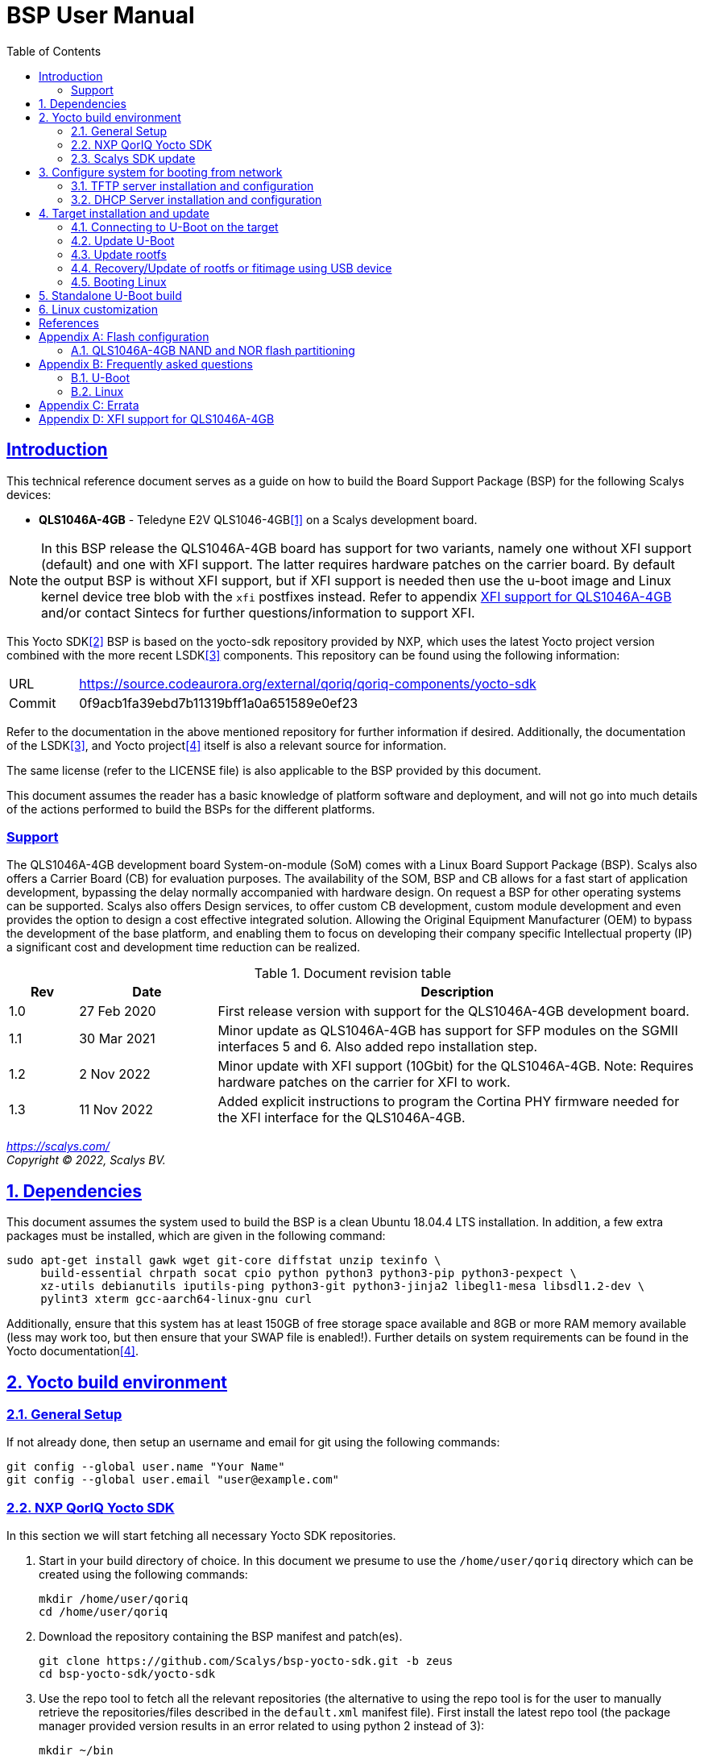 ////
This document can be converted into an HTML or a PDF file using an editor such as Asciidoc-FX.

From the command line (Ubuntu 18.04) you can convert this .adoc file using the following commands:
HTML: asciidoctor bsp_user_manual.adoc
PDF: asciidoctor-pdf bsp_user_manual.adoc -d book
This may require you to install some additional packages from the package manager.
////
//Make section headers linkable
:sectlinks:

= BSP User Manual
:toc:

== Introduction
This technical reference document serves as a guide on how to build the Board Support Package (BSP) for the following Scalys devices:

* *QLS1046A-4GB* - Teledyne E2V QLS1046-4GB<<qormino-page>> on a Scalys development board.

NOTE: In this BSP release the QLS1046A-4GB board has support for two variants, namely one without XFI support (default) and one with XFI support. The latter requires hardware patches on the carrier board. By default the output BSP is without XFI support, but if XFI support is needed then use the u-boot image and Linux kernel device tree blob with the `xfi` postfixes instead. Refer to appendix <<XFI support for QLS1046A-4GB>> and/or contact Sintecs for further questions/information to support XFI.

This Yocto SDK<<yocto-page>> BSP is based on the yocto-sdk repository provided by NXP, which uses the latest Yocto project version combined with the more recent LSDK<<lsdk-page>> components. This repository can be found using the following information:

[width="80%",cols="1,7"]
|====================
|URL|https://source.codeaurora.org/external/qoriq/qoriq-components/yocto-sdk
|Commit|0f9acb1fa39ebd7b11319bff1a0a651589e0ef23
|====================

Refer to the documentation in the above mentioned repository for further information if desired. Additionally, the documentation of the LSDK<<lsdk-page>>, and Yocto project<<yocto-manual>> itself is also a relevant source for information.

The same license (refer to the LICENSE file) is also applicable to the BSP provided by this document.

This document assumes the reader has a basic knowledge of platform software and deployment, and will not go into much details of the actions performed to build the BSPs for the different platforms.

=== Support
The QLS1046A-4GB development board System-on-module (SoM) comes with a Linux Board Support Package (BSP). Scalys also offers a Carrier Board (CB) for evaluation purposes. The availability of the SOM, BSP and CB allows for a fast start of application development, bypassing the delay normally accompanied with hardware design. On request a BSP for other operating systems can be supported. Scalys also offers Design services, to offer custom CB development, custom module development and even provides the option to design a cost effective integrated solution. Allowing the Original Equipment Manufacturer (OEM) to bypass the development of the base platform, and enabling them to focus on developing their company specific Intellectual property (IP) a significant cost and development time reduction can be realized.


.Document revision table
[width="100%",cols="1,2,7",options="header"]
|====================
|Rev  |Date         |Description
|1.0  |27 Feb 2020  | First release version with support for the QLS1046A-4GB development board.
|1.1  |30 Mar 2021  | Minor update as QLS1046A-4GB has support for SFP modules on the SGMII interfaces 5 and 6. Also added repo installation step.
|1.2  |2 Nov 2022   | Minor update with XFI support (10Gbit) for the QLS1046A-4GB. Note: Requires hardware patches on the carrier for XFI to work.
|1.3   |11 Nov 2022  | Added explicit instructions to program the Cortina PHY firmware needed for the XFI interface for the QLS1046A-4GB.
|====================
__
https://scalys.com/ +
Copyright (C)  2022, Scalys BV.
__

:numbered:
== Dependencies
This document assumes the system used to build the BSP is a clean Ubuntu 18.04.4 LTS installation. In addition, a few extra packages must be installed, which are given in the following command:
----
sudo apt-get install gawk wget git-core diffstat unzip texinfo \
     build-essential chrpath socat cpio python python3 python3-pip python3-pexpect \
     xz-utils debianutils iputils-ping python3-git python3-jinja2 libegl1-mesa libsdl1.2-dev \
     pylint3 xterm gcc-aarch64-linux-gnu curl
----

Additionally, ensure that this system has at least 150GB of free storage space available and 8GB or more RAM memory available (less may work too, but then ensure that your SWAP file is enabled!). Further details on system requirements can be found in the Yocto documentation<<yocto-manual>>.

== Yocto build environment
=== General Setup
If not already done, then setup an username and email for git using the following commands:

----
git config --global user.name "Your Name"
git config --global user.email "user@example.com"
----

=== NXP QorIQ Yocto SDK
In this section we will start fetching all necessary Yocto SDK repositories.

. Start in your build directory of choice. In this document we presume to use the `/home/user/qoriq` directory which can be created using the following commands:
+
----
mkdir /home/user/qoriq
cd /home/user/qoriq
----
. Download the repository containing the BSP manifest and patch(es).
+
----
git clone https://github.com/Scalys/bsp-yocto-sdk.git -b zeus
cd bsp-yocto-sdk/yocto-sdk
----
. Use the repo tool to fetch all the relevant repositories (the alternative to using the repo tool is for the user to manually retrieve the repositories/files described in the `default.xml` manifest file). First install the latest repo tool (the package manager provided version results in an error related to using python 2 instead of 3):
+
----
mkdir ~/bin
curl https://storage.googleapis.com/git-repo-downloads/repo > ~/bin/repo
chmod a+rx ~/bin/repo
PATH=${PATH}:~/bin
----
+
----
repo init -u "file://$PWD/../" -b zeus
# you may get the question to enable color display for your user account. Decline this unless it is desired.
repo sync -j4
----
In the above command the environment variable PWD should point to the directory containing the `default.xml` manifest file, i.e. `/home/user/qoriq/bsp-yocto-sdk/yocto-sdk` in our example.

. At this point we can still perform a default test build with no Scalys specific code included yet. This step is optional, but it can be used to rule out basic problems. To proceed with this test build use the following commands:
+
----
. ./setup-env -m ls1046ardb
# Read and accept the license agreement to proceed.
bitbake fsl-image-networking
----
In case a problem occurred here, then it is recommended to attempt solving it using the documentation of the yocto-sdk (see reference in introduction), used LSDK components, and/or Yocto project.

=== Scalys SDK update
In this section we will modify the setup-env file to include the meta-scalys layer and start building the actual BSP.

. Patch the environment setup script to add the Scalys machines:
+
----
cd /home/user/qoriq/bsp-yocto-sdk/yocto-sdk
git apply ../setup-env-meta-scalys-layer-support.patch
----
. Create a new build for the Scalys machine (make sure to do this in a clean shell):
+
----
. ./setup-env -m <scalys-machine>
# Read and accept the license agreement to proceed.
----
In the above command the `<scalys-machine>` variable can be one of the previously mentioned Scalys machines, e.g. qls1046a-4gb. All supported machines can be displayed by running the command `. ./setup-env`.

. Start building the BSP:
+
----
bitbake fsl-image-networking
----
+
TIP: NXP also provides other images such as fsl-image-networking-full, which features more packages for evaluation. Note that some packages/features may not (yet) be supported for the machines covered in this BSP user manual.

==== Generated Images
The Yocto system generates a number of images. The images are located in the `tmp/deploy/images/<scalys-machine>` directory. A number of relevant images are:

* *u-boot-<boot-source>-2019.04+fslgit-r0.bin* +
U-Boot image which can be flashed to the respective boot source memory device. This image contains the RCW, PBL and main bootloader. Customized versions may be build using the standalone building steps provided later on in this document. Note: you may need to rename these files to match the environment variables in U-Boot when updating them.
* *fitImage* +
FIT image containing the kernel, and the device tree.
* *fsl-image-networking-<scalys-machine>.rootfs.ubifs* +
Rootfs in the UBIFS format, ready to be flashed to the NAND flash. This already contains the fitImage in its `/boot` directory.
* *fsl-image-networking-<scalys-machine>.rootfs.tar.gz* +
Rootfs in an archive. This file can be extracted to a local NFS location for network boot, or to a USB/SATA disk for target boot.
* *fsl_fman_ucode_<cpu>_<version>.bin* +
Frame Manager firmware which must be present for the ethernet interfaces to operate.
* *cs4315-cs4340-PHY-ucode.txt* +
Cortina PHY firmware needed for the XFI interface to work. Refer to appendix <<XFI support for QLS1046A-4GB>> for more details.


== Configure system for booting from network
These steps are optional and only necessary when the target is connected directly to the computer used to build the BSP.

=== TFTP server installation and configuration
. Install the TFTP server (if not already done):
+
----
sudo apt-get install xinetd tftpd tftp
----

. Create/edit the `/etc/xinetd.d/tftp` file and add the following entry:
+
----
service tftp
{
	protocol    = udp
	port        = 69
	socket_type = dgram
	wait        = yes
	user        = nobody
	server      = /usr/sbin/in.tftpd
	server_args = /tftpboot
	disable     = no
}
----

. Create a folder to serve the TFTP data:
+
WARNING: TFTP Has no security so be aware this folder is NOT SECURE!
+
----
sudo mkdir /tftpboot
sudo chmod -R 777 /tftpboot
sudo chown -R nobody /tftpboot
sudo chmod g+s /tftpboot
----

. Restart the xinetd service:
+
----
sudo /etc/init.d/xinetd restart
----

=== DHCP Server installation and configuration
. Install the DHCP server (if not already done):
+
----
sudo apt-get install isc-dhcp-server
----

. edit the `/etc/network/interfaces` file, where `eth1` is the chosen interface of your host PC to the board:
+
----
# Make sure the network ranges match your host system!
auto eth1
allow-hotplug eth1
iface eth1 inet static
address 192.168.1.1
netmask 255.255.255.0
----

. and edit the `/etc/dhcp/dhcpd.conf` file (you can choose to use a statically assigned IP address by updating the lines appropriately):
+
----
default-lease-time 600;
max-lease-time 7200;

# Fixed addresses
host hostname_goes_here {
	hardware ethernet 00:11:22:33:44:55;
	fixed-address 192.168.1.100;
}

subnet 192.168.1.0 netmask 255.255.255.0 {
	range 192.168.1.150 192.168.1.200;
	option routers 192.168.1.254;
	option domain-name-servers 192.168.1.1, 192.168.1.2;
}
----

== Target installation and update

The machines described in this document contain by default a working U-Boot source, however during use it may get overwritten, become corrupted, or simply must be updated. For this scenario Scalys provides several methods of programming a working U-Boot source. Contact Scalys for more information when needed.

=== Connecting to U-Boot on the target
Assuming that a valid U-Boot source is available on the target, then we can proceed with connecting the target device to our host PC via its serial interface (namely the upper RS232 micro-D connector of the carrier board). Using a terminal application the host may initiate the connection with the default settings of 115200, 8N1, and no flow-control.

=== Update U-Boot
In the following subsections examples are given to update the relevant data in the respective boot source memory device. The default approach for this would be to do this from a working U-Boot image, which means either an existing image should be available in the current boot source memory device or use an alternative boot source, such as SD card boot.

Here is a list of supported platforms and what boot source they support:

.Boot source support
[cols="5,^1,^1,^1,^1,^1,^1",width="100%",options="header"]
|====================
|Product                          |ifc nor  |ifc nand |sdhc |qspi |spi  |i2c
|qls1046a-4gb development board   |x        |         |x    |     |     |
|====================

==== Programming U-Boot onto SD card
This step is only relevant if your current boot source is invalid and if the machine supports the SD card boot source.

The user can program U-Boot onto the SD card using the following command, wherein the `X` of `/dev/sdX` should be appropriately updated to the SD card device itself:

WARNING: Be careful not to overwrite your own drive by specifying the wrong device!

----
sudo dd if=u-boot-with-spl-pbl.bin.sdhc of=/dev/sdX bs=512 seek=8 conv=fsync
----

Optionally, the user can also program the Frame manager firmware on the SD card to have network support. This can be achieved similarly:
----
sudo dd if=fsl_fman_ucode_ls1046_r1.0_106_4_18.bin of=/dev/sdX bs=512 seek=18432 conv=fsync
----
Note that the offset of this firmware is configured in U-Boot, which may be subject to changes.

Once the SD card has been prepared then the target must be configured to boot from the SD card. Refer to the documentation of the carrier board and the hardware specification document of the QLS1046A-4GB development board on how to achieve this.

==== Update U-Boot using TFTP
. Put the boot source specific prepared U-Boot image in a directory available though TFTP, i.e. in `/tftpboot/qoriq/`.

. Boot the system, and press any key to go to the U-Boot prompt (assuming you have already setup the connection with the target).

. Set the `TFTP_PATH` variable to specify where the file is located on the TFTP server:
+
----
=> setenv TFTP_PATH qoriq
----

. Update U-Boot:
+
----
=> run update-uboot-<boot-source>-nw
----

==== Update U-Boot using a USB drive
Place the U-Boot image on a FAT32 formatted USB drive. The image must be named  `u-boot-with-spl-pbl.bin.<boot-source>`. Boot the system, and press any key to go to the U-Boot prompt.

. Update U-Boot:
+
----
=> run update-uboot-<boot-source>-usb
----

==== U-Boot environment
. To erase the current U-Boot environment one of the following commands depending on the relevant boot source.
+
TIP: Note that the used offsets/partitions may be board specific and/or modified, and should therefore be verified first to prevent undesired data loss.
+
** NAND flash: `nand erase.part env`
** NOR flash: `protect off nor0,1;erase nor0,1`
** SD card: `mmc erase 1800 10`

. To reinitialize and store the default U-Boot environment configuration use the following commands:
+
----
env default -a
saveenv
----

=== Update rootfs
When updating the rootfs on NAND flash it is important not to use the nand erase/write commands because this will remove the wear leveling information of the UBI file system.
The `ubi` command in U-Boot is aware of the UBI file-system and preserves this metadata.

==== Create rootfs volume
. This step is only required if the `ubi0:rootfs` volume is not yet created.
+
----
#Mount the ubi partition of the NAND flash (determine its name with the 'mtdparts' command)
ubi part ubipart_nand
#Check if rootfs volume is already present:
ubi info l
#Create the rootfs volume when it is not present:
ubi create rootfs
----

. Update the rootfs from U-Boot:
+
----
run update-ubi-rootfs-nand
----

=== Recovery/Update of rootfs or fitimage using USB device
Copy your working fitimage (named here: `fitimage`) and UBIFS formatted rootfs (named here: `rootfs.ubifs`) on a FAT32 formatted USB drive and insert it in the USB port of the carrier board.

. Now in your U-Boot command line:
+
----
#Start/scan USB controller:
usb start
#Verify usb device number (in our case 0):
usb storage

#Rootfs repair/update
#Fetch the file
fatload usb 0 ${load_addr} rootfs.ubifs
#Mount the ubi partition of the NAND flash (determine its name with the 'mtdparts' command)
ubi part ubipart_nand
# verify that a ubi volume named 'rootfs' is present (if not perform the 'create rootfs volume' step in the above section and skip the ubifsmount step)
ubi info l
#Mount the rootfs ubi volume
ubifsmount ubi0:rootfs
#Write the rootfs.ubifs file to the ubi volume
ubi write ${load_addr} rootfs ${filesize}

# Fitimage repair
#Load the fitimage to memory and boot to linux.
fatload usb 0 ${load_addr} fitImage.itb
bootm ${load_addr}#conf@freescale_qls1046a-4gb-sdk.dtb
#After booting to linux, the `/boot/fitImage.itb` file should be replaced with a working version.
----

=== Booting Linux
==== Boot from network (TFTP)
. Boot the linux system from U-Boot using the network:
+
----
#First make sure the correct bootargs environment variables are present and then run:
run netboot
----
It is also possible to setup a NFS server for the rootfs. This is not described in this manual.

==== Boot from NAND
. Boot the linux system from U-Boot:
+
----
# First make sure the correct bootargs environment variables are present and then run:
run ubiboot-nand
----

== Standalone U-Boot build
While the Yocto build system can generate a fully configured U-Boot image, customization and development of U-Boot is more convenient outside of the Yocto environment. Therefore we provide the following standalone U-Boot building steps:

. Setup the cross-compiler and other missing packages if not already done:
+
----
sudo apt-get install gcc-aarch64-linux-gnu bison flex libncurses-dev
----

. Download and configure the Scalys U-Boot sources:
+
----
git clone https://github.com/Scalys/u-boot-qoriq.git -b scalys-2019.04
cd u-boot-qoriq
CROSS_COMPILE=aarch64-linux-gnu- ARCH=arm64 make <scalys-device>_<boot-source>_defconfig
----

. In the above command the `<scalys-device>_<boot-source>_defconfig` line can be one of the following depending on the product that you have:
* qls1046a-4gb:
** `qls1046a_4gb_ifc_nor_defconfig` - U-Boot image prepared for IFC NOR flash boot.
** `qls1046a_4gb_sdcard_defconfig` -  U-Boot image prepared for SD card boot.
** `qls1046a_4gb_ifc_nor_xfi_defconfig` - U-Boot image prepared for IFC NOR flash boot with XFI support.
** `qls1046a_4gb_sdcard_xfi_defconfig` -  U-Boot image prepared for SD card boot with XFI support.
+
Refer to <<XFI support for QLS1046A-4GB>> for using the XFI supported versions.

. Optionally, you can now customize the U-Boot features using the command given below.
+
----
CROSS_COMPILE=aarch64-linux-gnu- ARCH=arm make menuconfig
----

. Build U-Boot image:
+
----
CROSS_COMPILE=aarch64-linux-gnu- ARCH=arm make -j8
----

The output image specific to the chosen configuration will be located in the root directory as the file `u-boot-with-spl-pbl.bin`. It may be necessary to modify the name of this image to match the U-Boot environment variables.

== Linux customization
In order to customize the kernel we can start with the following steps:

. Make sure you first build a full fsl-image-networking image (Which generates the base `defconfig` file). Now we can modify the kernel configuration using:
+
----
bitbake -c menuconfig virtual/kernel
----
Note that the made changes are only local and are removed when performing a cleansstate command. See below how to make them permanent.

. Rebuild the kernel
+
----
bitbake virtual/kernel
----

. If not already done, we may also want to update the rootfs (required when new kernel modules are build). This step will also create and insert the new fitimage.
+
----
bitbake fsl-image-networking
----
+
If we made any changes to the image we may want to add our changes permanently to the Yocto build process. For this refer to the 'Patching the Kernel' chapter of the Yocto reference manual. For any other questions regarding the BSP and Linux we advice to first read the NXP documentation.

[bibliography]
== References
- [[[qormino-page,1]]] Teledyne E2V Qormino website, [Online] Available: https://www.teledyne-e2v.com/products/semiconductors/qormino/
- [[[yocto-page,2]]] Yocto Project, [Online] Available: https://www.yoctoproject.org/
- [[[lsdk-page,3]]] Layerscape Software Development Kit, [Online] Available: https://lsdk.github.io/
- [[[yocto-manual,4]]] Yocto Project Mega-Manual zeus/v3.0, [Online] Available: https://www.yoctoproject.org/docs/3.0/mega-manual/mega-manual.html

[appendix]

== Flash configuration
This section describes the partitioning of relevant flash memories present on the covered products. The information given in this section may be subject to changes, so verification with the related source code and environmental variables is recommended.

=== QLS1046A-4GB NAND and NOR flash partitioning

The partitions can be modified by the user as required, with the only requirement that the bootloader will be located at the start of the NAND flash.

.NOR Partitioning
[cols="1,2,2,2,5",width="80%",options="header"]
|====================
|No.|Name           |Size       |Offset     | Description
|0  |u-boot         |0x00200000 |0x00000000 | PBL + U-boot
|1  |env            |0x00040000 |0x00200000 | U-Boot environment storage
|2  |fman_ucode     |0x00040000 |0x00240000 | Firmware for the Frame Manager.
|3  |cortina_ucode  |0x00040000 |0x00280000 | Cortina Retimer PHY microcode
|4  |ubipart_nor    |0x01d40000 |0x002c0000 | Rootfs in ubifs format (NAND ubipart_nand partition used by default for rootfs)
|====================

.NAND Partitioning
[cols="1,2,2,2,5",width="80%",options="header"]
|====================
|No.|Name           |Size       |Offset     | Description
|0  |u-boot         |0x00200000 |0x00000000 | Reserved (NAND boot not supported)
|1  |env            |0x00040000 |0x00200000 | Reserved (NAND boot not supported)
|2  |fman_ucode     |0x00040000 |0x00240000 | Reserved (NAND boot not supported)
|3  |cortina_ucode  |0x00040000 |0x00280000 | Reserved (NAND boot not supported)
|4  |ubipart_nand   |0x3fc80000 |0x002c0000 | Rootfs in ubifs format
|5  |bbt            |0x00100000 |0x3ff00000 |
|====================

The resulting mtd partitioning in U-Boot is described with the following configuration:
----
mtdparts=7e800000.flash:2M@0x0(u-boot),256k(env),256k(fman_ucode),256k(cortina_ucode),0x3fc80000(ubipart_nand),1M@0x3ff00000(bbt)ro;60000000.nor:2M@0x0(u-boot),256k(env),256k(fman_ucode),256k(cortina_ucode),-(ubipart_nor)
----

[appendix]

== Frequently asked questions
In this section the frequently asked questions are answered.

=== U-Boot
[qanda]
How do the environment variables work in U-Boot?::
    Please first refer to the denx wiki pages or the NXP LSDK documentation for general U-Boot help. The environment variables may be viewed using the `printenv` command and edited using the commands `editenv` and `setenv`. Remember to save the changes using `saveenv` or they will be lost after a reboot. Below you will find a list of relevant variables:
+
* `bootargs`: Contains arguments that are passed to the Linux kernel. This should contain the used console for instance.
* `bootcmd`: This variable is executed when the boot timer is finished in U-Boot.
* `ethXaddr`: It contains the hardware address that will be used by both U-Boot and Linux for an ethernet interface.
* `ethprime`: This variable specifies which ethernet interface will be tried first in U-Boot.
* `ethact`: This variable points to the currently active ethernet interface.
* `ipaddr`: The IP address of the current active interface.
* `serverip`: The IP address of the TFTP server.
* `hwconfig`: This variable is used to configure specific hardware by U-Boot and Linux.
* `load_addr`: Variable used to indicate the default address for TFTP loading.
+
Several other environment variables are used to update or boot from a specific source.

How can I reset my environment variables in U-Boot?::
    Refer to section <<U-Boot environment>>.

How can I reduce the noise of the fans after boot-up?::
    The U-Boot environment variable `setfans` is executed to set the fans default speed to a lower setting. This command is normally executed once the U-Boot countdown has finished. It might be the case that you removed this command from your boot process. Only advanced users should change the `setfans` variable directly as it will influence your system's reliability. Refer to the source code for more details on the `setfans` variable.

=== Linux
[qanda]
How can I configure an ethernet interface?::
    There is a specific set of ethernet interfaces available depending on the chosen target processor and application. The `dmesg` command can be used to view the logs of these specific rename actions. The datasheet of the chosen processor may be used to associate the final name to the actual interface from the device tree. +
    In the following scenario we are going to configure an interface as a DHCP client. First make sure you already have a DHCP server running in your network as proposed in section <<DHCP Server installation and configuration>>. Modify the following lines with the correct interface name and add them to the `/etc/network/interfaces` file on the QorIQ using your preferred editor. Repeat this for every interfaces you desire to be a DHCP client.
+
----
auto _interface_name_
iface _interface_name_ inet dhcp
----
Restart the interface with the following commands:
+
----
ifdown _interface_name_ && ifup _interface_name_
----
There may also be a scenario where we want a static IP assigned to an interface instead. This can be achieved similarly by adding the following lines to the `/etc/network/interfaces` file:
+
----
auto _interface_name_
iface _interface_name_ inet static
address 192.168.1.150
netmask 255.255.255.0
gateway 192.168.1.1
----
+
And then repeat the same `ifdown` and `ifup` commands as executed in the DHCP client scenario.

Which interfaces are located to what slot of the SFP cage?::
    The `fm1-mac5` interface is the bottom-left slot, and the `fm1-mac6` interface is the top-left. The Finisar FCLF-8522 SFP module has been verified to work for 1000BASE-T Full-duplex. Other modules may need additional configuration. Note: In the default BSP the LED's are not used.

[appendix]

== Errata

At least the following erratas are applicable in the BSP for the respective product. Refer to the documentation of used components for further applicable erratas when necessary.

* QLS1046A-4GB:
. The card detect signal of the SDHC interface is available on GPIO4_03 instead of SDHC_CD_B. This has been implemented in the BSP.

[appendix]

==  XFI support for QLS1046A-4GB
A few things are needed to use the QLS1046A-4GB BSP with XFI support, namely:

. Ensure a correctly hardware patched carrier is used. Contact Sintecs for details if needed. Optionally, you can also add a suitable heatsink on the Cortina retimer IC.
. Ensure a U-Boot image is used with XFI support. Refer to section <<Generated Images>> to find the relevant Yocto output image or section <<Standalone U-Boot build>> how to build this image yourself.
. Ensure the Cortina PHY firmware is programmed in the NOR flash under U-Boot with the command `usb start; run update-cortina-ucode-nor-usb` whilst the microcode file `cs4315-cs4340-PHY-ucode.txt` is present on the attached (FAT32 formatted) USB storage device. Ensure to reboot afterwards for the microcode to take effect. The microcode file is provided by the Yocto BSP build.
. Ensure you boot the Linux image with the XFI specific device tree blob (`qls1046a-4gb-sdk-xfi.dtb` as the separate .dtb or `freescale_qls1046a-4gb-sdk-xfi.dtb` as the configuration in the fitImage) which can be achieved by editing the relevant U-Boot boot environment variable. For booting the rootfs from the NAND flash this is achieved by editing the `ubiboot-nand` variable. If you still have an old BSP rootfs (ubifs) image in your NAND flash, then you also need to update this if you want to boot from it with XFI support. First interrupt U-Boot from automatically booting to Linux and then enter the following command:
+
----
setenv ubiboot-nand "ubi part ubipart_nand;ubifsmount ubi0:rootfs;ubifsload '${load_addr}' /boot/fitImage;run set_ubiboot_args_nand;bootm '${load_addr}'#conf@freescale_qls1046a-4gb-sdk-xfi.dtb"
----
+
TIP: You can also use the `editenv` command instead to modify the device tree blob configuration name.
+
And then (optionally) you can save the changes to the environment variables with the following command to keep them after powering off the system:
+
----
saveenv
----


To test the XFI interfaces you must first connect the external SFP+ interface to a suitable remote system.

. The following options were verified to work:
.. SFPE-010-1000-NE-32 (copper)
.. SFP-10GSR-85 (optical)
+
You must connect it to the top right or bottom right SFP(+) cage slots of the carrier to connect to the XFI interface of the LS1046A.

. Then depending on if you want to test under U-Boot or Linux you can do the following:
.. Under U-Boot you must set the acting ethernet interface (`ethact`) to `FM1@TGEC1` for the bottom right SFP cage slot and `FM1@TGEC2` for the top right SFP cage slot. Then set the `ipaddr` variable to a suitable IP address and then `ping` the remote side.
.. Under Linux you can configure the `fm1-mac9` interface (bottom right SFP cage slot) and/or `fm1-mac10` interface (top right SFP cage slot) to a desired IP address and then `ping` the remote side or use for instance `iperf` to test the bandwidth.

NOTE: Due to hardware limitations an issue on the MDIO 1 bus may occur due to clause 22 and clause 45 compatibility mismatch. By selecting the Cortina PHY MDIO addresses correctly this can be circumvented and due to both XFI interfaces are configured as fixed links under Linux no traffic will occur on the MDIO bus after initial configuration in U-Boot.

